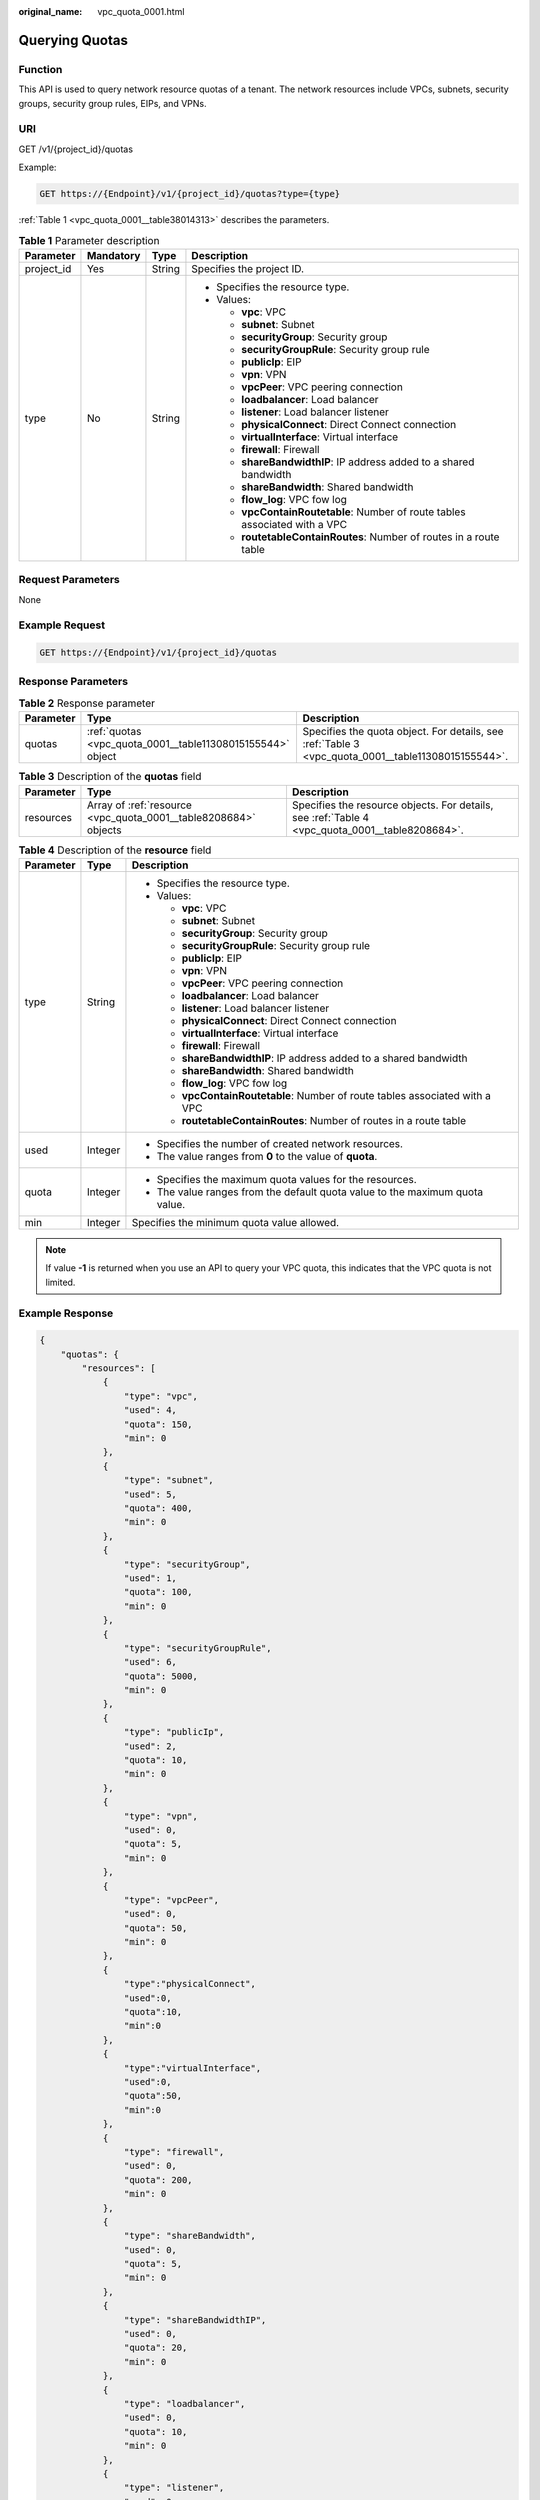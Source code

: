 :original_name: vpc_quota_0001.html

.. _vpc_quota_0001:

Querying Quotas
===============

Function
--------

This API is used to query network resource quotas of a tenant. The network resources include VPCs, subnets, security groups, security group rules, EIPs, and VPNs.

URI
---

GET /v1/{project_id}/quotas

Example:

.. code-block:: text

   GET https://{Endpoint}/v1/{project_id}/quotas?type={type}

:ref:`Table 1 <vpc_quota_0001__table38014313>` describes the parameters.

.. _vpc_quota_0001__table38014313:

.. table:: **Table 1** Parameter description

   +-----------------+-----------------+-----------------+------------------------------------------------------------------------------+
   | Parameter       | Mandatory       | Type            | Description                                                                  |
   +=================+=================+=================+==============================================================================+
   | project_id      | Yes             | String          | Specifies the project ID.                                                    |
   +-----------------+-----------------+-----------------+------------------------------------------------------------------------------+
   | type            | No              | String          | -  Specifies the resource type.                                              |
   |                 |                 |                 | -  Values:                                                                   |
   |                 |                 |                 |                                                                              |
   |                 |                 |                 |    -  **vpc**: VPC                                                           |
   |                 |                 |                 |    -  **subnet**: Subnet                                                     |
   |                 |                 |                 |    -  **securityGroup**: Security group                                      |
   |                 |                 |                 |    -  **securityGroupRule**: Security group rule                             |
   |                 |                 |                 |    -  **publicIp**: EIP                                                      |
   |                 |                 |                 |    -  **vpn**: VPN                                                           |
   |                 |                 |                 |    -  **vpcPeer**: VPC peering connection                                    |
   |                 |                 |                 |    -  **loadbalancer**: Load balancer                                        |
   |                 |                 |                 |    -  **listener**: Load balancer listener                                   |
   |                 |                 |                 |    -  **physicalConnect**: Direct Connect connection                         |
   |                 |                 |                 |    -  **virtualInterface**: Virtual interface                                |
   |                 |                 |                 |    -  **firewall**: Firewall                                                 |
   |                 |                 |                 |    -  **shareBandwidthIP**: IP address added to a shared bandwidth           |
   |                 |                 |                 |    -  **shareBandwidth**: Shared bandwidth                                   |
   |                 |                 |                 |    -  **flow_log**: VPC fow log                                              |
   |                 |                 |                 |    -  **vpcContainRoutetable**: Number of route tables associated with a VPC |
   |                 |                 |                 |    -  **routetableContainRoutes**: Number of routes in a route table         |
   +-----------------+-----------------+-----------------+------------------------------------------------------------------------------+

Request Parameters
------------------

None

Example Request
---------------

.. code-block:: text

   GET https://{Endpoint}/v1/{project_id}/quotas

Response Parameters
-------------------

.. table:: **Table 2** Response parameter

   +-----------+------------------------------------------------------------+----------------------------------------------------------------------------------------------------+
   | Parameter | Type                                                       | Description                                                                                        |
   +===========+============================================================+====================================================================================================+
   | quotas    | :ref:`quotas <vpc_quota_0001__table11308015155544>` object | Specifies the quota object. For details, see :ref:`Table 3 <vpc_quota_0001__table11308015155544>`. |
   +-----------+------------------------------------------------------------+----------------------------------------------------------------------------------------------------+

.. _vpc_quota_0001__table11308015155544:

.. table:: **Table 3** Description of the **quotas** field

   +-----------+-----------------------------------------------------------------+-------------------------------------------------------------------------------------------------+
   | Parameter | Type                                                            | Description                                                                                     |
   +===========+=================================================================+=================================================================================================+
   | resources | Array of :ref:`resource <vpc_quota_0001__table8208684>` objects | Specifies the resource objects. For details, see :ref:`Table 4 <vpc_quota_0001__table8208684>`. |
   +-----------+-----------------------------------------------------------------+-------------------------------------------------------------------------------------------------+

.. _vpc_quota_0001__table8208684:

.. table:: **Table 4** Description of the **resource** field

   +-----------------------+-----------------------+------------------------------------------------------------------------------+
   | Parameter             | Type                  | Description                                                                  |
   +=======================+=======================+==============================================================================+
   | type                  | String                | -  Specifies the resource type.                                              |
   |                       |                       | -  Values:                                                                   |
   |                       |                       |                                                                              |
   |                       |                       |    -  **vpc**: VPC                                                           |
   |                       |                       |    -  **subnet**: Subnet                                                     |
   |                       |                       |    -  **securityGroup**: Security group                                      |
   |                       |                       |    -  **securityGroupRule**: Security group rule                             |
   |                       |                       |    -  **publicIp**: EIP                                                      |
   |                       |                       |    -  **vpn**: VPN                                                           |
   |                       |                       |    -  **vpcPeer**: VPC peering connection                                    |
   |                       |                       |    -  **loadbalancer**: Load balancer                                        |
   |                       |                       |    -  **listener**: Load balancer listener                                   |
   |                       |                       |    -  **physicalConnect**: Direct Connect connection                         |
   |                       |                       |    -  **virtualInterface**: Virtual interface                                |
   |                       |                       |    -  **firewall**: Firewall                                                 |
   |                       |                       |    -  **shareBandwidthIP**: IP address added to a shared bandwidth           |
   |                       |                       |    -  **shareBandwidth**: Shared bandwidth                                   |
   |                       |                       |    -  **flow_log**: VPC fow log                                              |
   |                       |                       |    -  **vpcContainRoutetable**: Number of route tables associated with a VPC |
   |                       |                       |    -  **routetableContainRoutes**: Number of routes in a route table         |
   +-----------------------+-----------------------+------------------------------------------------------------------------------+
   | used                  | Integer               | -  Specifies the number of created network resources.                        |
   |                       |                       | -  The value ranges from **0** to the value of **quota**.                    |
   +-----------------------+-----------------------+------------------------------------------------------------------------------+
   | quota                 | Integer               | -  Specifies the maximum quota values for the resources.                     |
   |                       |                       | -  The value ranges from the default quota value to the maximum quota value. |
   +-----------------------+-----------------------+------------------------------------------------------------------------------+
   | min                   | Integer               | Specifies the minimum quota value allowed.                                   |
   +-----------------------+-----------------------+------------------------------------------------------------------------------+

.. note::

   If value **-1** is returned when you use an API to query your VPC quota, this indicates that the VPC quota is not limited.

Example Response
----------------

.. code-block::

   {
       "quotas": {
           "resources": [
               {
                   "type": "vpc",
                   "used": 4,
                   "quota": 150,
                   "min": 0
               },
               {
                   "type": "subnet",
                   "used": 5,
                   "quota": 400,
                   "min": 0
               },
               {
                   "type": "securityGroup",
                   "used": 1,
                   "quota": 100,
                   "min": 0
               },
               {
                   "type": "securityGroupRule",
                   "used": 6,
                   "quota": 5000,
                   "min": 0
               },
               {
                   "type": "publicIp",
                   "used": 2,
                   "quota": 10,
                   "min": 0
               },
               {
                   "type": "vpn",
                   "used": 0,
                   "quota": 5,
                   "min": 0
               },
               {
                   "type": "vpcPeer",
                   "used": 0,
                   "quota": 50,
                   "min": 0
               },
               {
                   "type":"physicalConnect",
                   "used":0,
                   "quota":10,
                   "min":0
               },
               {
                   "type":"virtualInterface",
                   "used":0,
                   "quota":50,
                   "min":0
               },
               {
                   "type": "firewall",
                   "used": 0,
                   "quota": 200,
                   "min": 0
               },
               {
                   "type": "shareBandwidth",
                   "used": 0,
                   "quota": 5,
                   "min": 0
               },
               {
                   "type": "shareBandwidthIP",
                   "used": 0,
                   "quota": 20,
                   "min": 0
               },
               {
                   "type": "loadbalancer",
                   "used": 0,
                   "quota": 10,
                   "min": 0
               },
               {
                   "type": "listener",
                   "used": 0,
                   "quota": 10,
                   "min": 0
               },
               {
                   "type": "flow_log",
                   "used": 0,
                   "quota": 10,
                   "min": 0
               },
               {
                   "type": "vpcContainRoutetable",
                   "used": 0,
                   "quota": 1,
                   "min": 0
               },
               {
                   "type": "routetableContainRoutes",
                   "used": 0,
                   "quota": 200,
                   "min": 0
               }
           ]
       }
   }

Status Code
-----------

See :ref:`Status Codes <vpc_api_0002>`.

Error Code
----------

See :ref:`Error Codes <vpc_api_0003>`.
